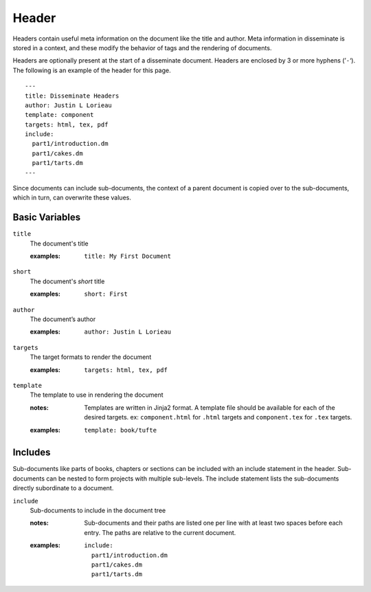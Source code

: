 Header
======

Headers contain useful meta information on the document like the title
and author. Meta information in disseminate is stored in a context,
and these modify the behavior of tags and the rendering of documents.

Headers are optionally present at the start of a disseminate
document. Headers are enclosed by 3 or more hyphens (’``-``‘). The
following is an example of the header for this page.

::

   ---
   title: Disseminate Headers
   author: Justin L Lorieau
   template: component
   targets: html, tex, pdf
   include:
     part1/introduction.dm
     part1/cakes.dm
     part1/tarts.dm
   ---

Since documents can include sub-documents, the context of a parent
document is copied over to the sub-documents, which in turn, can
overwrite these values.

Basic Variables
---------------

``title``
   The document's title

   .. index::
      single: header; title

   :examples:

      ::

         title: My First Document

``short``
   The document's *short* title

   .. index::
      single: header; short

   :examples:

      ::

         short: First

``author``
   The document’s author

   .. index::
      single: header; author

   :examples:

      ::

         author: Justin L Lorieau

``targets``
   The target formats to render the document

   .. index::
      single: header; targets

   :examples:

      ::

         targets: html, tex, pdf

``template``
   The template to use in rendering the document

   .. index::
      single: header; template

   :notes:

      Templates are written in Jinja2 format. A template file should
      be available for each of the desired targets. ex:
      ``component.html`` for ``.html`` targets and ``component.tex``
      for ``.tex`` targets.
      
   :examples:

      ::

         template: book/tufte


Includes
--------

Sub-documents like parts of books, chapters or sections can be
included with an include statement in the header. Sub-documents can be
nested to form projects with multiple sub-levels. The include
statement lists the sub-documents directly subordinate to a document.

``include``
   Sub-documents to include in the document tree

   .. index::
      single: header; include

   :notes:

      Sub-documents and their paths are listed one per line with at
      least two spaces before each entry. The paths are relative to
      the current document.

   :examples:

      ::

         include:
           part1/introduction.dm
           part1/cakes.dm
           part1/tarts.dm
